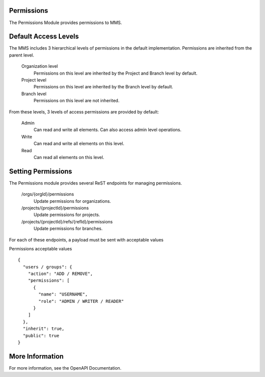 .. _permissions:

===========
Permissions
===========

The Permissions Module provides permissions to MMS.

=====================
Default Access Levels
=====================

The MMS includes 3 hierarchical levels of permissions in the default implementation. Permissions are inherited from the parent level.

  Organization level
    Permissions on this level are inherited by the Project and Branch level by default.

  Project level
    Permissions on this level are inherited by the Branch level by default.

  Branch level
    Permissions on this level are not inherited.

From these levels, 3 levels of access permissions are provided by default:

  Admin
    Can read and write all elements. Can also access admin level operations.

  Write
    Can read and write all elements on this level.

  Read
    Can read all elements on this level.

===================
Setting Permissions
===================

The Permissions module provides several ReST endpoints for managing permissions.

  /orgs/{orgId}/permissions
    Update permissions for organizations.

  /projects/{projectId}/permissions
    Update permissions for projects.

  /projects/{projectId}/refs/{refId}/permissions
    Update permissions for branches.

For each of these endpoints, a payload must be sent with acceptable values

Permissions acceptable values
::

  {
    "users / groups": {
      "action": "ADD / REMOVE",
      "permissions": [
        {
          "name": "USERNAME",
          "role": "ADMIN / WRITER / READER"
        }
      ]
    },
    "inherit": true,
    "public": true
  }

================
More Information
================

For more information, see the OpenAPI Documentation.